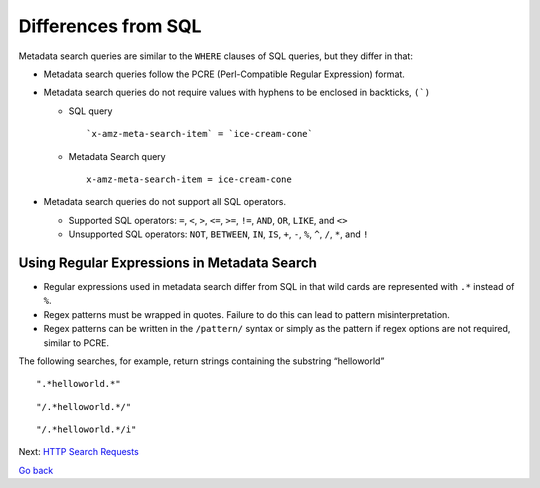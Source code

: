 Differences from SQL
====================

Metadata search queries are similar to the ``WHERE`` clauses of SQL queries,
but they differ in that:

-  Metadata search queries follow the PCRE (Perl-Compatible Regular
   Expression) format.

-  Metadata search queries do not require values with hyphens to be enclosed
   in backticks, ``(`)``

   -  SQL query

      ::

          `x-amz-meta-search-item` = `ice-cream-cone`

   -  Metadata Search query

      ::

          x-amz-meta-search-item = ice-cream-cone

-  Metadata search queries do not support all SQL operators.

   -  Supported SQL operators: ``=``, ``<``, ``>``, ``<=``, ``>=``,
      ``!=``, ``AND``, ``OR``, ``LIKE``, and ``<>``
   -  Unsupported SQL operators: ``NOT``, ``BETWEEN``, ``IN``, ``IS``,
      ``+``, ``-``, ``%``, ``^``, ``/``, ``*``, and ``!``

Using Regular Expressions in Metadata Search
--------------------------------------------

-  Regular expressions used in metadata search differ from SQL in that wild
   cards are represented with ``.*`` instead of ``%``.
-  Regex patterns must be wrapped in quotes. Failure to do this can lead
   to pattern misinterpretation.
-  Regex patterns can be written in the ``/pattern/`` syntax or simply
   as the pattern if regex options are not required, similar to PCRE.

The following searches, for example, return strings containing the
substring “helloworld”

::

    ".*helloworld.*"

::

    "/.*helloworld.*/"

::

    "/.*helloworld.*/i"


Next: `HTTP Search Requests`_

`Go back`_


.. _`HTTP Search Requests`: HTTP_Search_Requests.html
.. _`Go back`: Search_Tool_Characteristics.html
